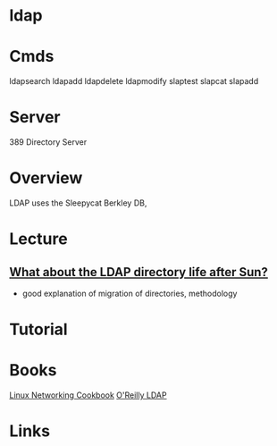 #+TAGS: ldap


* ldap
* Cmds
ldapsearch
ldapadd
ldapdelete
ldapmodify
slaptest
slapcat
slapadd

* Server
389 Directory Server
* Overview
LDAP uses the Sleepycat Berkley DB, 
* Lecture
** [[https://www.youtube.com/watch?v%3DjZs4p_e6H1c][What about the LDAP directory life after Sun?]]
- good explanation of migration of directories, methodology
* Tutorial
* Books
[[file://home/crito/Documents/Linux/Linux_Networking_Cookbook.pdf][Linux Networking Cookbook]]
[[file://home/crito/Documents/SysAdmin/OReilly_ldap.pdf][O'Reilly LDAP]]
* Links

